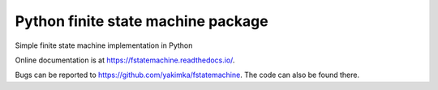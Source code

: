 Python finite state machine package
===================================

|pypi| |ci| |coverage| |docs|

Simple finite state machine implementation in Python

Online documentation is at https://fstatemachine.readthedocs.io/.

Bugs can be reported to https://github.com/yakimka/fstatemachine. The code can also
be found there.

.. |ci| image:: https://github.com/yakimka/fstatemachine/workflows/Run%20linters,%20tests%20and%20upload%20to%20pypi/badge.svg
    :target: https://github.com/yakimka/fstatemachine/actions
.. |coverage| image:: https://codecov.io/gh/yakimka/fstatemachine/branch/master/graph/badge.svg?token=5YNW56XJQT
    :target: https://codecov.io/gh/yakimka/fstatemachine
.. |docs| image:: https://readthedocs.org/projects/fstatemachine/badge/?version=latest
    :target: https://fstatemachine.readthedocs.io/en/latest/?badge=latest
    :alt: Documentation Status
.. |pypi| image:: https://img.shields.io/pypi/v/fstatemachine.svg
   :target: https://pypi.org/project/fstatemachine/
   :alt: fstatemachine on PyPI
